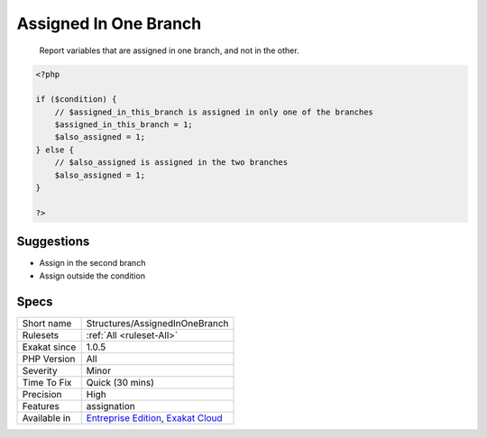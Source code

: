 .. _structures-assignedinonebranch:

.. _assigned-in-one-branch:

Assigned In One Branch
++++++++++++++++++++++

  Report variables that are assigned in one branch, and not in the other.


.. code-block:: php
   
   <?php
   
   if ($condition) {
       // $assigned_in_this_branch is assigned in only one of the branches
       $assigned_in_this_branch = 1;
       $also_assigned = 1;
   } else {
       // $also_assigned is assigned in the two branches
       $also_assigned = 1;
   }
   
   ?>

Suggestions
___________

* Assign in the second branch
* Assign outside the condition




Specs
_____

+--------------+-------------------------------------------------------------------------------------------------------------------------+
| Short name   | Structures/AssignedInOneBranch                                                                                          |
+--------------+-------------------------------------------------------------------------------------------------------------------------+
| Rulesets     | :ref:`All <ruleset-All>`                                                                                                |
+--------------+-------------------------------------------------------------------------------------------------------------------------+
| Exakat since | 1.0.5                                                                                                                   |
+--------------+-------------------------------------------------------------------------------------------------------------------------+
| PHP Version  | All                                                                                                                     |
+--------------+-------------------------------------------------------------------------------------------------------------------------+
| Severity     | Minor                                                                                                                   |
+--------------+-------------------------------------------------------------------------------------------------------------------------+
| Time To Fix  | Quick (30 mins)                                                                                                         |
+--------------+-------------------------------------------------------------------------------------------------------------------------+
| Precision    | High                                                                                                                    |
+--------------+-------------------------------------------------------------------------------------------------------------------------+
| Features     | assignation                                                                                                             |
+--------------+-------------------------------------------------------------------------------------------------------------------------+
| Available in | `Entreprise Edition <https://www.exakat.io/entreprise-edition>`_, `Exakat Cloud <https://www.exakat.io/exakat-cloud/>`_ |
+--------------+-------------------------------------------------------------------------------------------------------------------------+


